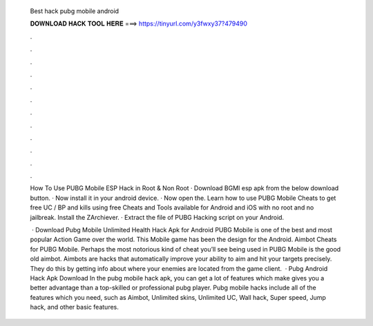   Best hack pubg mobile android
  
  
  
  𝐃𝐎𝐖𝐍𝐋𝐎𝐀𝐃 𝐇𝐀𝐂𝐊 𝐓𝐎𝐎𝐋 𝐇𝐄𝐑𝐄 ===> https://tinyurl.com/y3fwxy37?479490
  
  
  
  .
  
  
  
  .
  
  
  
  .
  
  
  
  .
  
  
  
  .
  
  
  
  .
  
  
  
  .
  
  
  
  .
  
  
  
  .
  
  
  
  .
  
  
  
  .
  
  
  
  .
  
  How To Use PUBG Mobile ESP Hack in Root & Non Root · Download BGMI esp apk from the below download button. · Now install it in your android device. · Now open the. Learn how to use PUBG Mobile Cheats to get free UC / BP and kills using free Cheats and Tools available for Android and iOS with no root and no jailbreak. Install the ZArchiever. · Extract the file of PUBG Hacking script on your Android.
  
   · Download Pubg Mobile Unlimited Health Hack Apk for Android PUBG Mobile is one of the best and most popular Action Game over the world. This Mobile game has been the design for the Android. Aimbot Cheats for PUBG Mobile. Perhaps the most notorious kind of cheat you’ll see being used in PUBG Mobile is the good old aimbot. Aimbots are hacks that automatically improve your ability to aim and hit your targets precisely. They do this by getting info about where your enemies are located from the game client.  · Pubg Android Hack Apk Download In the pubg mobile hack apk, you can get a lot of features which make gives you a better advantage than a top-skilled or professional pubg player. Pubg mobile hacks include all of the features which you need, such as Aimbot, Unlimited skins, Unlimited UC, Wall hack, Super speed, Jump hack, and other basic features.
